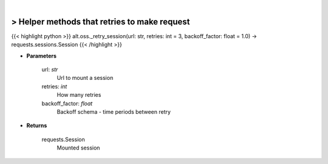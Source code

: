 .. role:: python(code)
    :language: python
    :class: highlight

|

> Helper methods that retries to make request
----------------------------------------------
{{< highlight python >}}
alt.oss._retry_session(url: str, retries: int = 3, backoff_factor: float = 1.0) -> requests.sessions.Session
{{< /highlight >}}

* **Parameters**

    url: *str*
        Url to mount a session
    retries: *int*
        How many retries
    backoff_factor: *float*
        Backoff schema - time periods between retry

    
* **Returns**

    requests.Session
        Mounted session
    